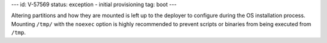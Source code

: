 ---
id: V-57569
status: exception - initial provisioning
tag: boot
---

Altering partitions and how they are mounted is left up to the deployer
to configure during the OS installation process. Mounting ``/tmp/``
with the ``noexec`` option is highly recommended to prevent scripts
or binaries from being executed from ``/tmp``.
